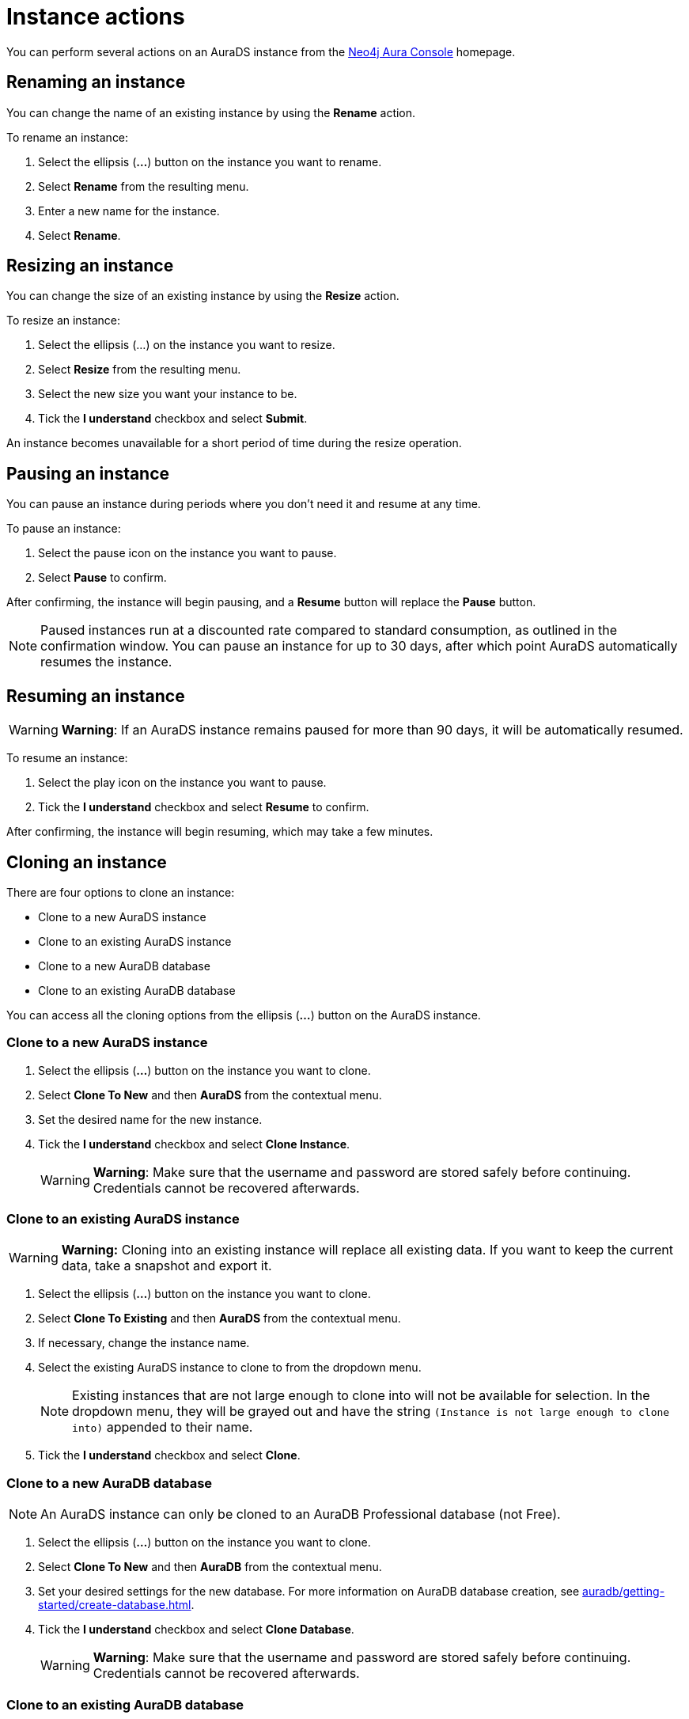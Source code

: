 [[aurads-instance-actions]]
= Instance actions
:description: This page describes the available actions for an AuraDS instance.

You can perform several actions on an AuraDS instance from the https://console.neo4j.io/?product=aura-ds[Neo4j Aura Console^] homepage.

== Renaming an instance

You can change the name of an existing instance by using the *Rename* action.

To rename an instance:

. Select the ellipsis (*...*) button on the instance you want to rename.
. Select *Rename* from the resulting menu.
. Enter a new name for the instance.
. Select *Rename*.

== Resizing an instance

You can change the size of an existing instance by using the *Resize* action.

To resize an instance:

. Select the ellipsis (...) on the instance you want to resize.
. Select *Resize* from the resulting menu.
. Select the new size you want your instance to be.
. Tick the *I understand* checkbox and select *Submit*.

An instance becomes unavailable for a short period of time during the resize operation.

== Pausing an instance

You can pause an instance during periods where you don't need it and resume at any time.

To pause an instance:

. Select the pause icon on the instance you want to pause.
. Select *Pause* to confirm.

After confirming, the instance will begin pausing, and a *Resume* button will replace the *Pause* button.

[NOTE]
====
Paused instances run at a discounted rate compared to standard consumption, as outlined in the confirmation window.
You can pause an instance for up to 30 days, after which point AuraDS automatically resumes the instance.
====

== Resuming an instance

[WARNING]
======
*Warning*: If an AuraDS instance remains paused for more than 90 days, it will be automatically resumed.
======

To resume an instance: 

. Select the play icon on the instance you want to pause.
. Tick the *I understand* checkbox and select *Resume* to confirm.

After confirming, the instance will begin resuming, which may take a few minutes.

== Cloning an instance

There are four options to clone an instance:

* Clone to a new AuraDS instance
* Clone to an existing AuraDS instance
* Clone to a new AuraDB database
* Clone to an existing AuraDB database

You can access all the cloning options from the ellipsis (*...*) button on the AuraDS instance.

=== Clone to a new AuraDS instance

. Select the ellipsis (*...*) button on the instance you want to clone.
. Select *Clone To New* and then *AuraDS* from the contextual menu.
. Set the desired name for the new instance.
. Tick the *I understand* checkbox and select *Clone Instance*.
+
WARNING: *Warning*: Make sure that the username and password are stored safely before continuing. Credentials cannot be recovered afterwards.

=== Clone to an existing AuraDS instance

WARNING: *Warning:* Cloning into an existing instance will replace all existing data. If you want to keep the current data, take a snapshot and export it.

. Select the ellipsis (*...*) button on the instance you want to clone.
. Select *Clone To Existing* and then *AuraDS* from the contextual menu.
. If necessary, change the instance name.
. Select the existing AuraDS instance to clone to from the dropdown menu.
+
NOTE: Existing instances that are not large enough to clone into will not be available for selection. In the dropdown menu, they will be grayed out and have the string `(Instance is not large enough to clone into)` appended to their name.
. Tick the *I understand* checkbox and select *Clone*.

=== Clone to a new AuraDB database

NOTE: An AuraDS instance can only be cloned to an AuraDB Professional database (not Free).

. Select the ellipsis (*...*) button on the instance you want to clone.
. Select *Clone To New* and then *AuraDB* from the contextual menu.
. Set your desired settings for the new database. For more information on AuraDB database creation, see xref:auradb/getting-started/create-database.adoc[].
. Tick the *I understand* checkbox and select *Clone Database*.
+
WARNING: *Warning*: Make sure that the username and password are stored safely before continuing. Credentials cannot be recovered afterwards.

=== Clone to an existing AuraDB database

NOTE: An AuraDS instance can only be cloned to an AuraDB Professional database (not Free).

WARNING: *Warning:* Cloning into an existing database will replace all existing data. If you want to keep the current data, take a snapshot and export it.

. Select the ellipsis (*...*) button on the instance you want to clone.
. Select *Clone To Existing* and then *AuraDB* from the contextual menu.
. If necessary, change the database name.
. Select the existing AuraDB database to clone to from the dropdown menu.
+
NOTE: Existing instances that are not large enough to clone into will not be available for selection. In the dropdown menu, they will be grayed out and have the string `(Instance is not large enough to clone into)` appended to their name.
. Tick the *I understand* checkbox and select *Clone*.

== Deleting an instance

You can delete an instance if you no longer want to be billed for it.

[WARNING]
====
*Warning:* There is no way to recover data from a deleted AuraDS instance.
====

To delete an instance:

* Select the red trashcan icon on the instance you want to delete.
* Type the exact name of the instance (as instructed) to confirm your decision, and select *Destroy*.
